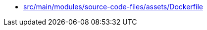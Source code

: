 * xref:AUTO-GENERATED:src/main/modules/source-code-files/assets/Dockerfile.adoc[src/main/modules/source-code-files/assets/Dockerfile]
